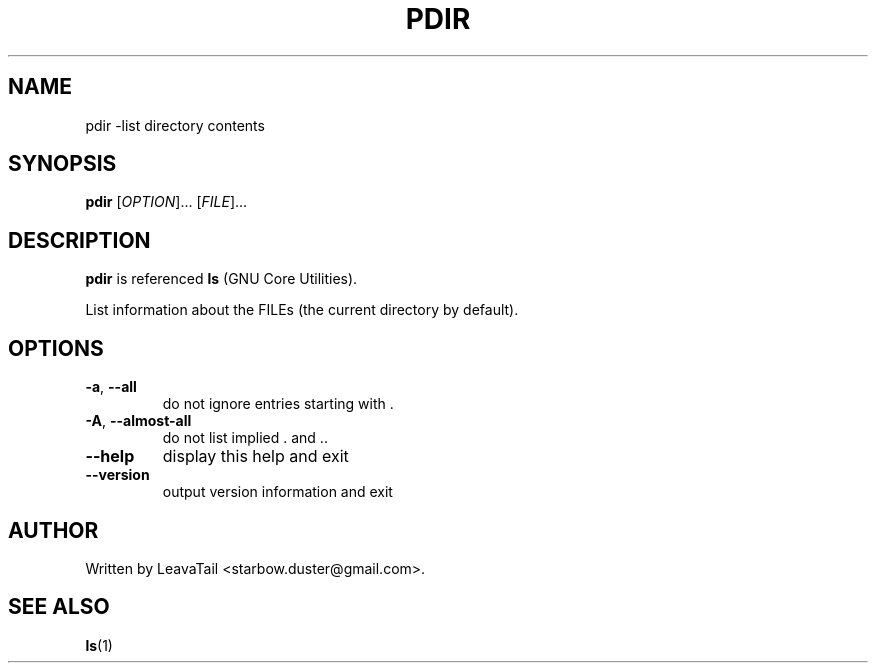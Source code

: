 .TH "PDIR" "1" "August 19, 2019" "" "User Commands"

.SH NAME
pdir \-list directory contents

.SH SYNOPSIS
.B pdir
[\fI\,OPTION\/\fR]... [\fI\,FILE\/\fR]...

.SH DESCRIPTION
\fBpdir\fR is referenced \fBls\fR (GNU Core Utilities).
.PP
List information about the FILEs (the current directory by default).

.SH OPTIONS
.TP
\fB\-a\fR, \fB\-\-all\fR
do not ignore entries starting with .
.TP
\fB\-A\fR, \fB\-\-almost\-all\fR
do not list implied . and ..
.TP
\fB\-\-help\fR
display this help and exit
.TP
\fB\-\-version\fR
output version information and exit

.SH AUTHOR
Written by LeavaTail <starbow.duster@gmail.com>.

.SH "SEE ALSO"
\fBls\fR(1)

